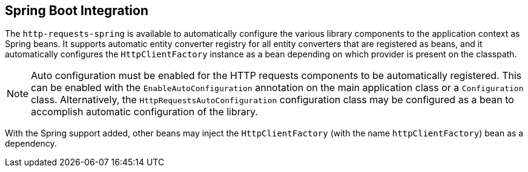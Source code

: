 == Spring Boot Integration

The `http-requests-spring` is available to automatically configure the various library components to the application
context as Spring beans. It supports automatic entity converter registry for all entity converters that are registered
as beans, and it automatically configures the `HttpClientFactory` instance as a bean depending on which provider is
present on the classpath.

NOTE: Auto configuration must be enabled for the HTTP requests components to be automatically registered.
This can be enabled with the `EnableAutoConfiguration` annotation on the main application class or a `Configuration`
class. Alternatively, the `HttpRequestsAutoConfiguration` configuration class may be configured as a bean to accomplish
automatic configuration of the library.

With the Spring support added, other beans may inject the `HttpClientFactory` (with the name `httpClientFactory`) bean
as a dependency.
